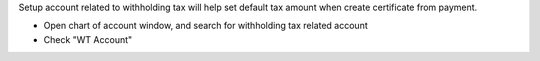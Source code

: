 Setup account related to withholding tax will help set default tax amount
when create certificate from payment.

* Open chart of account window, and search for withholding tax related account
* Check "WT Account"
